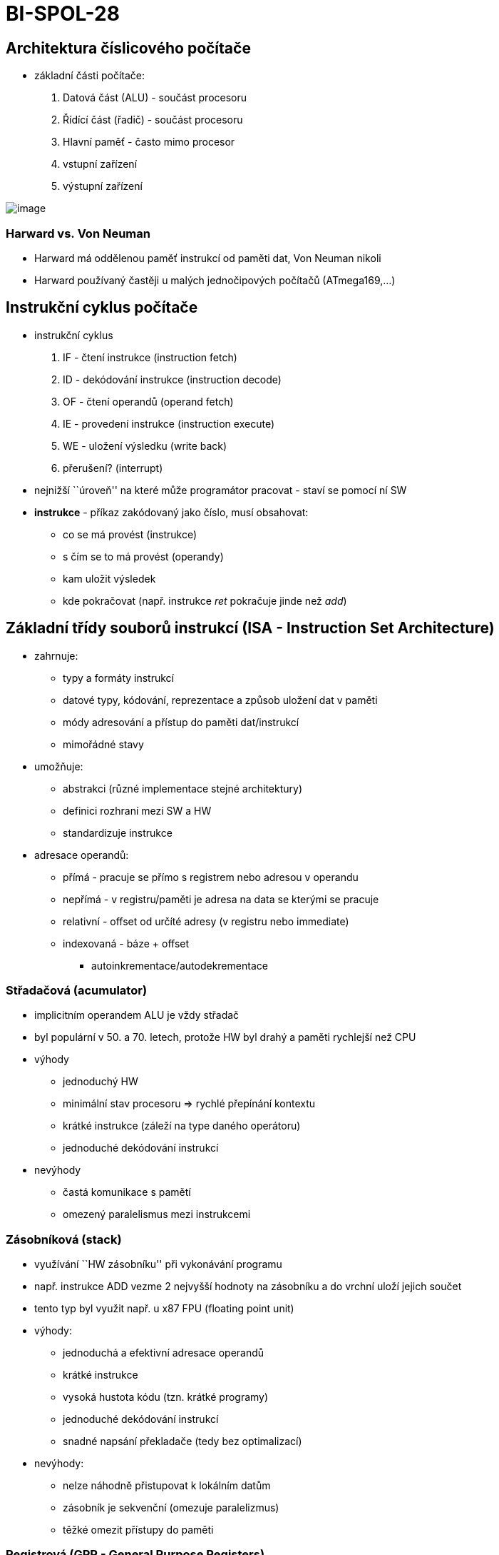 = BI-SPOL-28
:stem:
:imagesdir: images

[[architektura-ux10duxedslicovuxe9ho-poux10duxedtaux10de]]
== Architektura číslicového počítače

* základní části počítače:
[arabic]
. Datová část (ALU) - součást procesoru
. Řídící část (řadič) - součást procesoru
. Hlavní paměť - často mimo procesor
. vstupní zařízení
. výstupní zařízení

image:hw_architektura.png[image]

=== Harward vs. Von Neuman

* Harward má oddělenou paměť instrukcí od paměti dat, Von Neuman nikoli
* Harward používaný častěji u malých jednočipových počítačů
(ATmega169,…)

[[instrukux10dnuxed-cyklus-poux10duxedtaux10de]]
== Instrukční cyklus počítače

* instrukční cyklus
[arabic]
. IF - čtení instrukce (instruction fetch)
. ID - dekódování instrukce (instruction decode)
. OF - čtení operandů (operand fetch)
. IE - provedení instrukce (instruction execute)
. WE - uložení výsledku (write back)
. přerušení? (interrupt)
* nejnižší ``úroveň'' na které může programátor pracovat - staví se
pomocí ní SW
* *instrukce* - příkaz zakódovaný jako číslo, musí obsahovat:
** co se má provést (instrukce)
** s čím se to má provést (operandy)
** kam uložit výsledek
** kde pokračovat (např. instrukce _ret_ pokračuje jinde než _add_)

[[zuxe1kladnuxed-tux159uxeddy-souborux16f-instrukcuxed-isa---instruction-set-architecture]]
== Základní třídy souborů instrukcí (ISA - Instruction Set Architecture)

* zahrnuje:
** typy a formáty instrukcí
** datové typy, kódování, reprezentace a způsob uložení dat v paměti
** módy adresování a přístup do paměti dat/instrukcí
** mimořádné stavy
* umožňuje:
** abstrakci (různé implementace stejné architektury)
** definici rozhraní mezi SW a HW
** standardizuje instrukce
* adresace operandů:
** přímá - pracuje se přímo s registrem nebo adresou v operandu
** nepřímá - v registru/paměti je adresa na data se kterými se pracuje
** relativní - offset od určíté adresy (v registru nebo immediate)
** indexovaná - báze + offset
*** autoinkrementace/autodekrementace

[[stux159adaux10dovuxe1-acumulator]]
=== Střadačová (acumulator)

* implicitním operandem ALU je vždy střadač
* byl populární v 50. a 70. letech, protože HW byl drahý a paměti
rychlejší než CPU
* výhody
** jednoduchý HW
** minimální stav procesoru => rychlé přepínání kontextu
** krátké instrukce (záleží na type daného operátoru)
** jednoduché dekódování instrukcí
* nevýhody
** častá komunikace s pamětí
** omezený paralelismus mezi instrukcemi

[[zuxe1sobnuxedkovuxe1-stack]]
=== Zásobníková (stack)

* využívání ``HW zásobníku'' při vykonávání programu
* např. instrukce ADD vezme 2 nejvyšší hodnoty na zásobníku a do vrchní
uloží jejich součet
* tento typ byl využit např. u x87 FPU (floating point unit)
* výhody:
** jednoduchá a efektivní adresace operandů
** krátké instrukce
** vysoká hustota kódu (tzn. krátké programy)
** jednoduché dekódování instrukcí
** snadné napsání překladače (tedy bez optimalizací)
* nevýhody:
** nelze náhodně přistupovat k lokálním datům
** zásobník je sekvenční (omezuje paralelizmus)
** těžké omezit přístupy do paměti

[[registrovuxe1-gpr---general-purpose-registers]]
=== Registrová (GPR - General Purpose Registers)

* dnes nejrozšířenější
* RISC a CISC
* výhody:
** registry jsou rychlejší než paměť (dokonce i než cache)
** lze k nim přistupovat náhodně
** mohou obsahovat mezivýsledky a lokální proměnné
** méně častý přístup do paměti => potenciální možnost zrychlení
* nevýhody:
** registrů je omezený počet
** složitější překladač (např. které hodnoty nechat v registrech…)
** delší přepínání kontextu
** registry nemohou obsahovat složitější datové struktury
** k objektům v registrech nejde přistupovat přes ukazatele

[[pamux11bux165ovuxfd-subsystuxe9m-poux10duxedtaux10de]]
== Paměťový subsystém počítače

....
TODO???
....

[[pamux11bux165ovuxe1-hierarchie]]
=== Paměťová hierarchie

[arabic]
. registry
. caches - extrémně rychlé, drahé, kapacitou menší, umístěné co nejblíž
k procesoru
* primární cache
* sekundární cache
. hlavní paměť - rychlé, levnější, větší (např. paměť RAM)
. vnější paměť - pomalé, obrovská kapacita, odkládání (např. pevný disk)

image:mem_hierarchie.png[image]

=== Cache

* řeší nízkou rychlost hlavní paměti
* většinou ve více vrstvách (L1, L2, …)
* nižší vrstvy jsou menší rychlejší a dražší
* často jsou využívané asociativní paměti
* čtení:
** *cache hit* - data jsou v cache nalezena
*** *hit rate* - poměr _cache hit_ a počet všech dotazů
*** *hit time* - doba nalezení údajů v cache a předání procesoru
** *cache miss* - výpadek cache (je třeba načíst z nižší úrovně)
*** *miss rate* - četnost výpadků cache = 1-hit_rate
*** *miss penalty* - doba potřebná k získání z nižší paměti
* zápis:
** pokud není v cache jde rovnou do paměti
** *write throught* - nová hodnota se zapíše do cache i do hlavní paměti
** *write back* - zapíše se do paměti pouze když by měla být z cache
vyřazena
* více stupňů asociativity - více míst kam uložit paměť se stejným
klíčem (použití LRU při kolizích pro vyhození)

